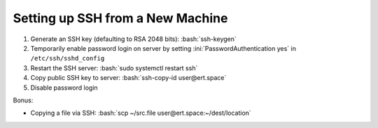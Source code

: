 =================================
Setting up SSH from a New Machine
=================================

.. role:: ini(code)
  :language: ini

.. role:: bash(code)
  :language: bash

#. Generate an SSH key (defaulting to RSA 2048 bits): :bash:`ssh-keygen`
#. Temporarily enable password login on server by setting
   :ini:`PasswordAuthentication yes` in ``/etc/ssh/sshd_config``
#. Restart the SSH server: :bash:`sudo systemctl restart ssh`
#. Copy public SSH key to server: :bash:`ssh-copy-id user@ert.space`
#. Disable password login

Bonus:

* Copying a file via SSH: :bash:`scp ~/src.file user@ert.space:~/dest/location`
